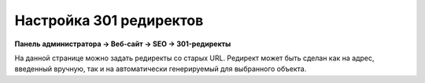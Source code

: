 ************************
Настройка 301 редиректов
************************

**Панель администратора → Веб-сайт → SEO → 301-редиректы** 

На данной странице можно задать редиректы со старых URL. Редирект может быть сделан как на адрес, введенный вручную, так и на автоматически генерируемый для выбранного объекта.
